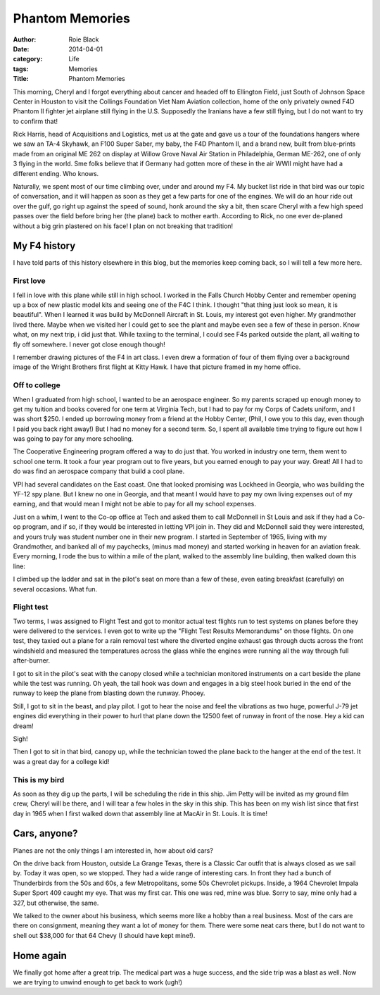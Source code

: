 Phantom Memories 
################

:author: Roie Black
:date: 2014-04-01
:category: Life
:tags: Memories
:Title: Phantom Memories

This morning, Cheryl and I forgot everything about cancer and headed off to
Ellington Field, just South of Johnson Space Center in Houston to visit the
Collings Foundation Viet Nam Aviation collection, home of the only privately
owned F4D Phantom II fighter jet airplane still flying in the U.S. Supposedly
the Iranians have a few still flying, but I do not want to try to confirm that!

Rick Harris, head of Acquisitions and Logistics, met us at the gate and gave us
a tour of the foundations hangers where we saw an TA-4 Skyhawk, an F100 Super
Saber, my baby, the F4D Phantom II, and a brand new, built from blue-prints
made from an original ME 262 on display at Willow Grove Naval Air Station in
Philadelphia, German  ME-262, one of only 3 flying in the world. Sme folks
believe that if Germany had gotten more of these in the air WWII might have had
a different ending. Who knows.

..  image:: images/me262.png
    :align: center
    :alt: me262
    :width: 600

Naturally, we spent most of our time climbing over, under and around my F4. My
bucket list ride in that bird was our topic of conversation, and it will happen
as soon as they get a few parts for one of the engines. We will do an hour ride
out over the gulf, go right up against the speed of sound, honk around the sky
a bit, then scare Cheryl with a few high speed passes over the field before
bring her (the plane) back to mother earth. According to Rick, no one ever
de-planed without a big grin plastered on his face! I plan on not breaking that
tradition!

My F4 history
*************

I have told parts of this history elsewhere in this blog, but the memories keep
coming back, so I will tell a few more here.

First love
==========

I fell in love with this plane while still in high school. I worked in the
Falls Church Hobby Center and remember opening up a box of new plastic model
kits and seeing one of the F4C I think. I thought "that thing just look so
mean, it is beautiful". When I learned it was build by McDonnell Aircraft in
St. Louis, my interest got even higher. My grandmother lived there. Maybe when
we visited her I could get to see the plant and maybe even see a few of these in
person. Know what, on my next trip, i did just that. While taxiing to the
terminal, I could see F4s parked outside the plant, all waiting to fly off
somewhere. I never got close enough though!

..  image:: images/Phantom.png
    :align: center
    :alt:   Phantom
    :width: 600

I remember drawing pictures of the F4 in art class. I even drew a formation of
four of them flying over a background image of the Wright Brothers first flight
at Kitty Hawk. I have that picture framed in my home office. 

..  image:: images/kittyhawk.png
    :align: center
    :alt:   kitty hawk
    :width: 600

Off to college
==============

When I graduated from high school, I wanted to be an aerospace engineer. So my
parents scraped up enough money to get my tuition and books covered for one
term at Virginia Tech, but I had to pay for my Corps of Cadets uniform, and I
was short $250. I ended up borrowing money from a friend at the Hobby Center,
(Phil, I owe you to this day, even though I paid you back right away!) But I
had no money for a second term. So, I spent all available time trying to figure
out how I was going to pay for any more schooling.

The Cooperative Engineering program offered a way to do just that. You worked
in industry one term, them went to school one term. It took a four year program
out to five years, but you earned enough to pay your way. Great! All I had to
do was find an aerospace company that build a cool plane.

VPI had several candidates on the East coast. One that looked promising was
Lockheed in Georgia, who was building the YF-12 spy plane. But I knew no one in
Georgia, and that meant I would have to pay my own living expenses out of my
earning, and that would mean I might not be able to pay for all my school
expenses. 

Just on a whim, I went to the Co-op office at Tech and asked them to call
McDonnell in St Louis and ask if they had a Co-op program, and if so, if they
would be interested in letting VPI join in. They did and McDonnell said they
were interested, and yours truly was student number one in their new program. I
started in September of 1965, living with my Grandmother, and banked all of my
paychecks, (minus mad money) and started working in heaven for an aviation
freak. Every morning, I rode the bus to within a mile of the plant, walked to
the assembly line building, then walked down this line:

..  image:: images/assemblyline.jpg
    :align: center
    :alt:   f4 assembly line
    :width: 600

I climbed up the ladder and sat in the pilot's seat on more than a few of
these, even eating breakfast (carefully) on several occasions. What fun.

Flight test
===========

Two terms, I was assigned to Flight Test and got to monitor actual test flights
run to test systems on planes before they were delivered to the services. I
even got to write up the "Flight Test Results Memorandums" on those flights. On
one test, they taxied out a plane for a rain removal test where the diverted
engine exhaust gas through ducts across the front windshield and measured the
temperatures across the glass while the engines were running all the way
through full after-burner.

I got to sit in the pilot's seat with the canopy closed while a technician
monitored instruments on a cart beside the plane while the test was running. Oh
yeah, the tail hook was down and engages in a big steel hook buried in the end
of the runway to keep the plane from blasting down the runway. Phooey.

Still, I got to sit in the beast, and play pilot. I got to hear the noise and
feel the vibrations as two huge, powerful J-79 jet engines did everything in
their power to hurl that plane down the 12500 feet of runway in front of the
nose. Hey a kid can dream!

Sigh!

Then I got to sit in that bird, canopy up, while the technician towed the plane
back to the hanger at the end of the test. It was a great day for a college kid!

This is my bird
===============

..  image:: images/huganf4.png
    :align: center
    :alt:   hug an f4
    :width: 600

As soon as they dig up the parts, I will be scheduling the ride in this ship.
Jim Petty will be invited as my ground film crew, Cheryl will be there, and I
will tear a few holes in the sky in this ship. This has been on my wish list
since that first day in 1965 when I first walked down that assembly line at
MacAir in St. Louis. It is time!

Cars, anyone?
*************

Planes are not the only things I am interested in, how about old cars?

On the drive back from Houston, outside La Grange Texas, there is a Classic Car
outfit that is always closed as we sail by. Today it was open, so we stopped.
They had a wide range of interesting cars. In front they had a bunch of
Thunderbirds from the 50s and 60s, a few Metropolitans, some 50s Chevrolet
pickups. Inside, a 1964 Chevrolet Impala Super Sport 409 caught my eye. That
was my first car. This one was red, mine was blue. Sorry to say, mine only had
a 327, but otherwise, the same.

..  image:: images/chevrolet1964.png
    :align: center
    :alt: 1964 chevrolet
    :width: 600

We talked to the owner about his business, which seems more like a hobby than a
real business. Most of the cars are there on consignment, meaning they want a
lot of money for them. There were some neat cars there, but I do not want to
shell out $38,000 for that 64 Chevy (I should have kept mine!).

Home again
**********

We finally got home after a great trip. The medical part was a huge success,
and the side trip was a blast as well. Now we are trying to unwind enough to
get back to work (ugh!)


